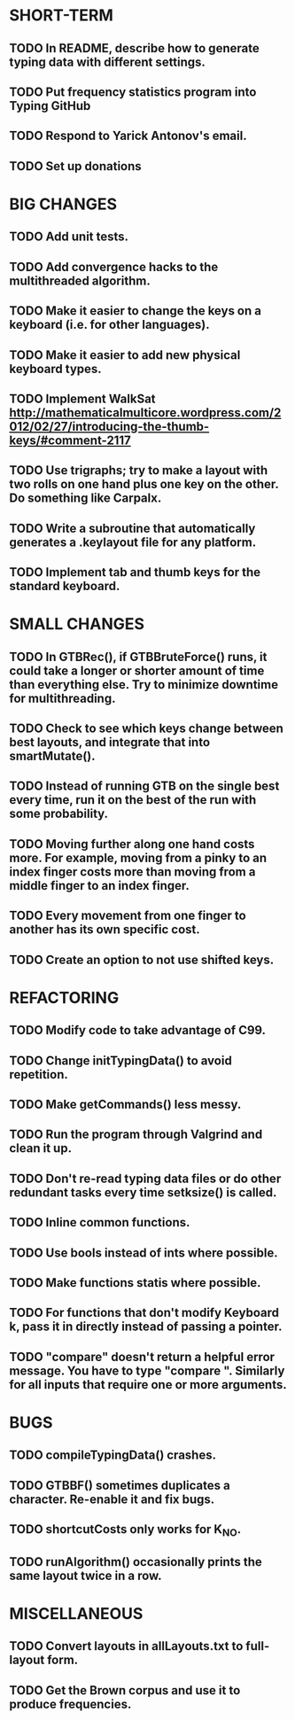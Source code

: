 * SHORT-TERM
** TODO In README, describe how to generate typing data with different settings.
** TODO Put frequency statistics program into Typing GitHub
** TODO Respond to Yarick Antonov's email.
** TODO Set up donations
* BIG CHANGES
** TODO Add unit tests.
** TODO Add convergence hacks to the multithreaded algorithm.
** TODO Make it easier to change the keys on a keyboard (i.e. for other languages).
** TODO Make it easier to add new physical keyboard types.
** TODO Implement WalkSat http://mathematicalmulticore.wordpress.com/2012/02/27/introducing-the-thumb-keys/#comment-2117
** TODO Use trigraphs; try to make a layout with two rolls on one hand plus one key on the other. Do something like Carpalx.
** TODO Write a subroutine that automatically generates a .keylayout file for any platform.
** TODO Implement tab and thumb keys for the standard keyboard.
* SMALL CHANGES
** TODO In GTBRec(), if GTBBruteForce() runs, it could take a longer or shorter amount of time than everything else. Try to minimize downtime for multithreading.
** TODO Check to see which keys change between best layouts, and integrate that into smartMutate().
** TODO Instead of running GTB on the single best every time, run it on the best of the run with some probability.
** TODO Moving further along one hand costs more. For example, moving from a pinky to an index finger costs more than moving from a middle finger to an index finger.
** TODO Every movement from one finger to another has its own specific cost.
** TODO Create an option to not use shifted keys.
* REFACTORING
** TODO Modify code to take advantage of C99.
** TODO Change initTypingData() to avoid repetition.
** TODO Make getCommands() less messy.
** TODO Run the program through Valgrind and clean it up.
** TODO Don't re-read typing data files or do other redundant tasks every time setksize() is called.
** TODO Inline common functions.
** TODO Use bools instead of ints where possible.
** TODO Make functions statis where possible.
** TODO For functions that don't modify Keyboard k, pass it in directly instead of passing a pointer.
** TODO "compare" doesn't return a helpful error message. You have to type "compare ". Similarly for all inputs that require one or more arguments.
* BUGS
** TODO compileTypingData() crashes.
** TODO GTBBF() sometimes duplicates a character. Re-enable it and fix bugs.
** TODO shortcutCosts only works for K_NO.
** TODO runAlgorithm() occasionally prints the same layout twice in a row.
* MISCELLANEOUS 
** TODO Convert layouts in allLayouts.txt to full-layout form.
** TODO Get the Brown corpus and use it to produce frequencies.
